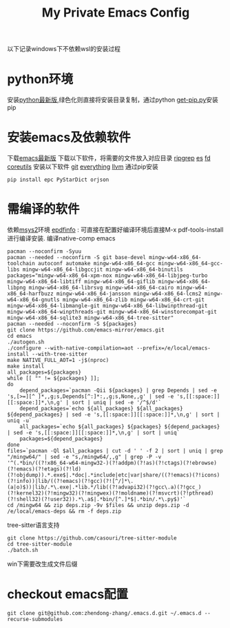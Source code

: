 #+TITLE: My Private Emacs Config
以下记录windows下不依赖wsl的安装过程
* python环境
安装[[https://www.python.org/ftp/python/][python最新版]],绿色化则直接将安装目录复制，通过python [[https://bootstrap.pypa.io/get-pip.py][get-pip.py]]安装pip
* 安装emacs及依赖软件
下载[[https://corwin.bru.st/emacs-28/][emacs最新版]]
下载以下软件，将需要的文件放入对应目录
[[https://github.com/BurntSushi/ripgrep/releases][ripgrep]]
[[https://www.voidtools.com/zh-cn/downloads/][es]]
[[https://github.com/sharkdp/fd/releases][fd]]
[[https://udomain.dl.sourceforge.net/project/gnuwin32/coreutils/5.3.0/coreutils-5.3.0-bin.zip][coreutils]]
安装以下软件
[[https://gitforwindows.org/][git]]
[[https://www.voidtools.com/zh-cn/downloads/][everything]]
[[https://github.com/llvm/llvm-project/releases][llvm]]
通过pip安装
#+begin_src shell
  pip install epc PyStarDict orjson
#+end_src
* 需编译的软件
依赖[[https://github.com/msys2/msys2-installer/releases][msys2]]环境
[[https://github.com/vedang/pdf-tools#compiling-and-installing-the-epdfinfo-server-from-source-on-windows][epdfinfo]] : 可直接在配置好编译环境后直接M-x pdf-tools-install进行编译安装.
编译native-comp emacs
#+begin_src shell
  pacman --noconfirm -Syuu
  pacman --needed --noconfirm -S git base-devel mingw-w64-x86_64-toolchain autoconf automake mingw-w64-x86_64-gcc mingw-w64-x86_64-gcc-libs mingw-w64-x86_64-libgccjit mingw-w64-x86_64-binutils
  packages="mingw-w64-x86_64-xpm-nox mingw-w64-x86_64-libjpeg-turbo mingw-w64-x86_64-libtiff mingw-w64-x86_64-giflib mingw-w64-x86_64-libpng mingw-w64-x86_64-librsvg mingw-w64-x86_64-cairo mingw-w64-x86_64-harfbuzz mingw-w64-x86_64-jansson mingw-w64-x86_64-lcms2 mingw-w64-x86_64-gnutls mingw-w64-x86_64-zlib mingw-w64-x86_64-crt-git mingw-w64-x86_64-libmangle-git mingw-w64-x86_64-libwinpthread-git mingw-w64-x86_64-winpthreads-git mingw-w64-x86_64-winstorecompat-git mingw-w64-x86_64-sqlite3 mingw-w64-x86_64-tree-sitter"
  pacman --needed --noconfirm -S ${packages}
  git clone https://github.com/emacs-mirror/emacs.git
  cd emacs
  ./autogen.sh
  ./configure --with-native-compilation=aot --prefix=/e/local/emacs-install --with-tree-sitter
  make NATIVE_FULL_AOT=1 -j$(nproc)
  make install
  all_packages=${packages}
  while [[ "" != ${packages} ]];
  do
      depend_packages=`pacman -Qii ${packages} | grep Depends | sed -e 's,[>=][^ ]*,,g;s,Depends[^:]*:,,g;s,None,,g' | sed -e 's,[[:space:]][[:space:]]*,\n,g' | sort | uniq | sed -e '/^$/d'`
      depend_packages=`echo ${all_packages} ${all_packages} ${depend_packages} | sed -e 's,[[:space:]][[:space:]]*,\n,g' | sort | uniq -u`
      all_packages=`echo ${all_packages} ${packages} ${depend_packages} | sed -e 's,[[:space:]][[:space:]]*,\n,g' | sort | uniq`
      packages=${depend_packages}
  done
  files=`pacman -Ql $all_packages | cut -d ' ' -f 2 | sort | uniq | grep "/mingw64/" | sed -e "s,/mingw64/,,g" | grep -P -v '^(.*bin/((?!x86_64-w64-mingw32-)(?!addpm)(?!as)(?!ctags)(?!ebrowse)(?!emacs)(?!etags)(?!ld)(?!objdump)).*.exe$|.*doc|.*include|etc|var|share/((?!emacs)(?!icons)(?!info))|lib/((?!emacs)(?!gcc)(?![^/]*\.(a|o)$))|lib/.*\.exe|.*lib.*/lib((?!advapi32)(?!gcc\.a)(?!gcc_)(?!kernel32)(?!mingw32)(?!mingwex)(?!moldname)(?!msvcrt)(?!pthread)(?!shell32)(?!user32)).*\.a$|.*bin/[^.]*$|.*bin/.*\.py$)'`
  cd /mingw64 && zip deps.zip -9v $files && unzip deps.zip -d /e/local/emacs-deps && rm -f deps.zip
#+end_src
tree-sitter语言支持
#+begin_src shell
  git clone https://github.com/casouri/tree-sitter-module
  cd tree-sitter-module
  ./batch.sh
#+end_src
win下需要改生成文件后缀
* checkout emacs配置
#+begin_src shell
  git clone git@github.com:zhendong-zhang/.emacs.d.git ~/.emacs.d --recurse-submodules
#+end_src
